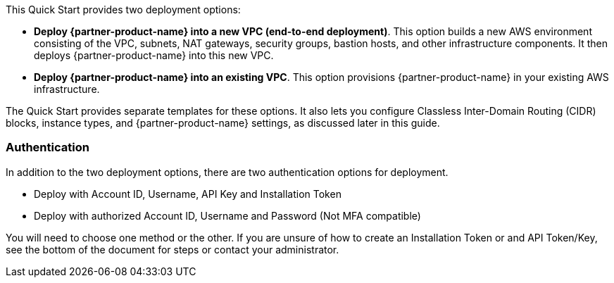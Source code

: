 // There are generally two deployment options. If additional are required, add them here

This Quick Start provides two deployment options:

* *Deploy {partner-product-name} into a new VPC (end-to-end deployment)*. This option builds a new AWS environment consisting of the VPC, subnets, NAT gateways, security groups, bastion hosts, and other infrastructure components. It then deploys {partner-product-name} into this new VPC.
* *Deploy {partner-product-name} into an existing VPC*. This option provisions {partner-product-name} in your existing AWS infrastructure.

The Quick Start provides separate templates for these options. It also lets you configure Classless Inter-Domain Routing (CIDR) blocks, instance types, and {partner-product-name} settings, as discussed later in this guide.

=== Authentication

In addition to the two deployment options, there are two authentication options for deployment.

** Deploy with Account ID, Username, API Key and Installation Token

** Deploy with authorized Account ID, Username and Password (Not MFA compatible)

You will need to choose one method or the other. If you are unsure of how to create an Installation Token or and API Token/Key, see the bottom of the document for steps or contact your administrator.